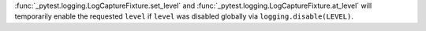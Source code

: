:func:`_pytest.logging.LogCaptureFixture.set_level` and :func:`_pytest.logging.LogCaptureFixture.at_level`
will temporarily enable the requested ``level`` if ``level`` was disabled globally via
``logging.disable(LEVEL)``.
